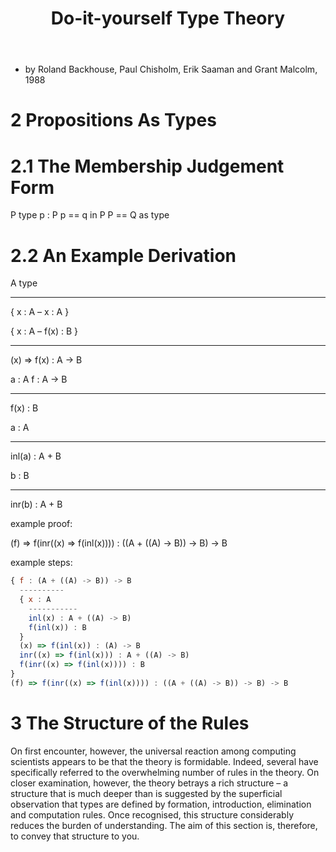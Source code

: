 #+title: Do-it-yourself Type Theory

- by Roland Backhouse, Paul Chisholm, Erik Saaman and Grant Malcolm, 1988

* 2 Propositions As Types

* 2.1 The Membership Judgement Form

  P type
  p : P
  p == q in P
  P == Q as type

* 2.2 An Example Derivation

  A type
  ------------------
  { x : A -- x : A }

  { x : A -- f(x) : B }
  ------------------------
  (x) => f(x) : A -> B

  a : A
  f : A -> B
  --------------
  f(x) : B

  a : A
  ----------------
  inl(a) : A + B

  b : B
  ----------------
  inr(b) : A + B

  example proof:

  (f) => f(inr((x) => f(inl(x)))) : ((A + ((A) -> B)) -> B) -> B

  example steps:

  #+begin_src js
  { f : (A + ((A) -> B)) -> B
    ----------
    { x : A
      -----------
      inl(x) : A + ((A) -> B)
      f(inl(x)) : B
    }
    (x) => f(inl(x)) : (A) -> B
    inr((x) => f(inl(x))) : A + ((A) -> B)
    f(inr((x) => f(inl(x)))) : B
  }
  (f) => f(inr((x) => f(inl(x)))) : ((A + ((A) -> B)) -> B) -> B
  #+end_src

* 3 The Structure of the Rules

  On first encounter, however, the universal reaction among computing scientists appears to
  be that the theory is formidable. Indeed, several have specifically referred to the overwhelming
  number of rules in the theory. On closer examination, however, the theory betrays a rich structure
  -- a structure that is much deeper than is suggested by the superficial observation that types
  are defined by formation, introduction, elimination and computation rules. Once recognised, this
  structure considerably reduces the burden of understanding. The aim of this section is, therefore,
  to convey that structure to you.
